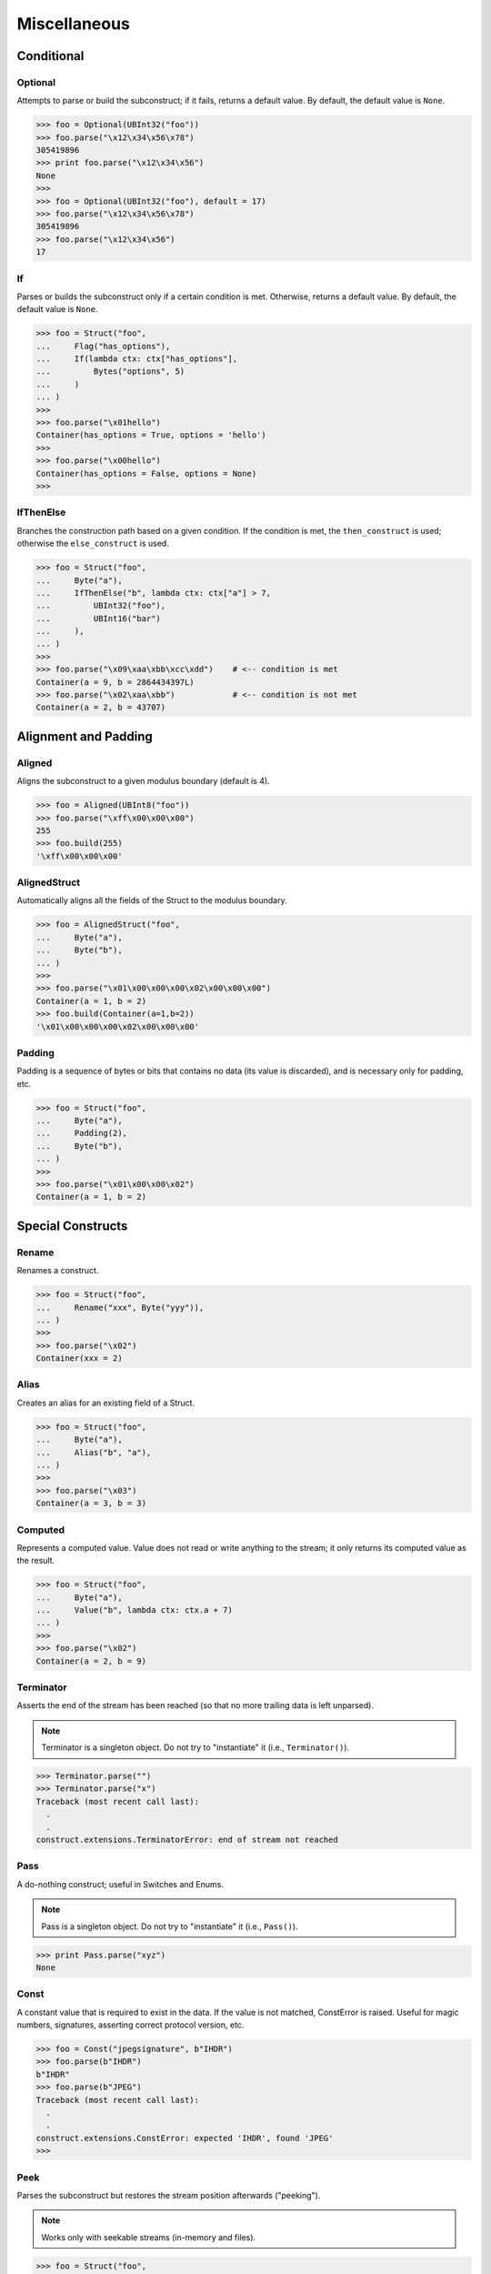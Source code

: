 =============
Miscellaneous
=============

Conditional
===========

Optional
--------

Attempts to parse or build the subconstruct; if it fails, returns a default
value. By default, the default value is ``None``.

>>> foo = Optional(UBInt32("foo"))
>>> foo.parse("\x12\x34\x56\x78")
305419896
>>> print foo.parse("\x12\x34\x56")
None
>>>
>>> foo = Optional(UBInt32("foo"), default = 17)
>>> foo.parse("\x12\x34\x56\x78")
305419896
>>> foo.parse("\x12\x34\x56")
17


If
--

Parses or builds the subconstruct only if a certain condition is met.
Otherwise, returns a default value. By default, the default value is ``None``.

>>> foo = Struct("foo",
...     Flag("has_options"),
...     If(lambda ctx: ctx["has_options"],
...         Bytes("options", 5)
...     )
... )
>>>
>>> foo.parse("\x01hello")
Container(has_options = True, options = 'hello')
>>>
>>> foo.parse("\x00hello")
Container(has_options = False, options = None)
>>>


IfThenElse
----------

Branches the construction path based on a given condition. If the condition is
met, the ``then_construct`` is used; otherwise the ``else_construct`` is used.

>>> foo = Struct("foo",
...     Byte("a"),
...     IfThenElse("b", lambda ctx: ctx["a"] > 7,
...         UBInt32("foo"),
...         UBInt16("bar")
...     ),
... )
>>>
>>> foo.parse("\x09\xaa\xbb\xcc\xdd")    # <-- condition is met
Container(a = 9, b = 2864434397L)
>>> foo.parse("\x02\xaa\xbb")            # <-- condition is not met
Container(a = 2, b = 43707)


Alignment and Padding
=====================

Aligned
-------

Aligns the subconstruct to a given modulus boundary (default is 4).

>>> foo = Aligned(UBInt8("foo"))
>>> foo.parse("\xff\x00\x00\x00")
255
>>> foo.build(255)
'\xff\x00\x00\x00'


AlignedStruct
-------------

Automatically aligns all the fields of the Struct to the modulus
boundary.

>>> foo = AlignedStruct("foo",
...     Byte("a"),
...     Byte("b"),
... )
>>>
>>> foo.parse("\x01\x00\x00\x00\x02\x00\x00\x00")
Container(a = 1, b = 2)
>>> foo.build(Container(a=1,b=2))
'\x01\x00\x00\x00\x02\x00\x00\x00'


Padding
-------

Padding is a sequence of bytes or bits that contains no data (its value is
discarded), and is necessary only for padding, etc.

>>> foo = Struct("foo",
...     Byte("a"),
...     Padding(2),
...     Byte("b"),
... )
>>>
>>> foo.parse("\x01\x00\x00\x02")
Container(a = 1, b = 2)


Special Constructs
==================

Rename
------

Renames a construct.

>>> foo = Struct("foo",
...     Rename("xxx", Byte("yyy")),
... )
>>>
>>> foo.parse("\x02")
Container(xxx = 2)


Alias
-----

Creates an alias for an existing field of a Struct.

>>> foo = Struct("foo",
...     Byte("a"),
...     Alias("b", "a"),
... )
>>>
>>> foo.parse("\x03")
Container(a = 3, b = 3)


Computed
--------

Represents a computed value. Value does not read or write anything to the
stream; it only returns its computed value as the result.

>>> foo = Struct("foo",
...     Byte("a"),
...     Value("b", lambda ctx: ctx.a + 7)
... )
>>>
>>> foo.parse("\x02")
Container(a = 2, b = 9)


Terminator
----------

Asserts the end of the stream has been reached (so that no more trailing data
is left unparsed).

.. note:: Terminator is a singleton object. Do not try to "instantiate" it (i.e., ``Terminator()``).

>>> Terminator.parse("")
>>> Terminator.parse("x")
Traceback (most recent call last):
  .
  .
construct.extensions.TerminatorError: end of stream not reached


Pass
----

A do-nothing construct; useful in Switches and Enums.

.. note:: Pass is a singleton object. Do not try to "instantiate" it (i.e., ``Pass()``).

>>> print Pass.parse("xyz")
None


Const
-----

A constant value that is required to exist in the data. If the value is not
matched, ConstError is raised. Useful for magic numbers, signatures, asserting
correct protocol version, etc.

>>> foo = Const("jpegsignature", b"IHDR")
>>> foo.parse(b"IHDR")
b"IHDR"
>>> foo.parse(b"JPEG")
Traceback (most recent call last):
  .
  .
construct.extensions.ConstError: expected 'IHDR', found 'JPEG'
>>>


Peek
----

Parses the subconstruct but restores the stream position afterwards
("peeking").

.. note:: Works only with seekable streams (in-memory and files).

>>> foo = Struct("foo",
...     Byte("a"),
...     Peek(Byte("b")),
...     Byte("c"),
... )
>>> foo.parse("\x01\x02")
Container(a = 1, b = 2, c = 2)


Union
-----

Treats the same data as multiple constructs (similar to C's union statement).
When building, each subconstruct parses the same data (so you can "look" at
the data in multiple views); when writing, the first subconstruct is used to
build the final result.

.. note:: Works only with seekable streams (in-memory and files).

>>> foo = Union("foo",
...     UBInt32("a"),
...     UBInt16("b"),                            # <-- note that this field is
of a different size
...     Struct("c", UBInt16("high"), UBInt16("low")),
...     LFloat32("d"),
... )
>>>
>>> print foo.parse("\xaa\xbb\xcc\xdd")
Container:
    a = 2864434397L
    b = 43707
    c = Container:
        high = 43707
        low = 52445
    d = -1.8440714901698642e+018
>>>
>>> foo.build(Container(a = 0x11223344, b=0,c=Container(low=0, high=0),d=0)) #
<-- only "a" is used for building
'\x11"3D'


LazyBound
---------

A lazy-bound construct; it binds to the construct only at runtime. Useful for
recursive data structures (like linked lists or trees), where a construct
needs to refer to itself (while it doesn't exist yet).

>>> foo = Struct("foo",
...     Flag("has_next"),
...     If(lambda ctx: ctx["has_next"], LazyBound("next", lambda: foo)),
... )
>>>
>>> print foo.parse("\x01\x01\x01\x00")
Container:
    has_next = True
    next = Container:
        has_next = True
        next = Container:
            has_next = True
            next = Container:
                has_next = False
                next = None
>>>

